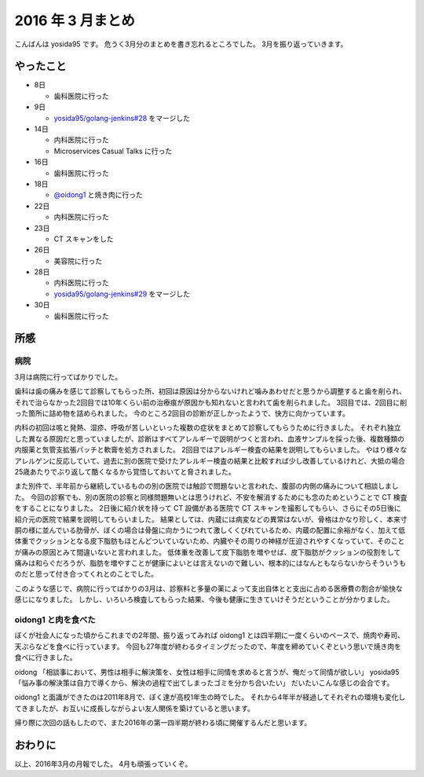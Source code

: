 2016 年 3 月まとめ
==================

こんばんは yosida95 です。
危うく3月分のまとめを書き忘れるところでした。
3月を振り返っていきます。

やったこと
----------

- 8日

  - 歯科医院に行った

- 9日

  - `yosida95/golang-jenkins#28 <https://github.com/yosida95/golang-jenkins/pull/28>`__ をマージした

- 14日

  - 内科医院に行った
  - Microservices Casual Talks に行った

- 16日

  - 歯科医院に行った

- 18日

  - `@oidong1 <https://twitter.com/oidong1>`__ と焼き肉に行った

- 22日

  - 内科医院に行った

- 23日

  - CT スキャンをした

- 26日

  - 美容院に行った

- 28日

  - 内科医院に行った
  - `yosida95/golang-jenkins#29 <https://github.com/yosida95/golang-jenkins/pull/29>`__ をマージした

- 30日

  - 歯科医院に行った

所感
----

病院
~~~~

3月は病院に行ってばかりでした。

歯科は歯の痛みを感じて診察してもらった所、初回は原因は分からないけれど噛みあわせだと思うから調整すると歯を削られ、それで治らなかった2回目では10年くらい前の治療痕が原因かも知れないと言われて歯を削られました。
3回目では、2回目に削った箇所に詰め物を詰められました。
今のところ2回目の診断が正しかったようで、快方に向かっています。

内科の初回は咳と発熱、湿疹、呼吸が苦しいといった複数の症状をまとめて診察してもらうために行きました。
それぞれ独立した異なる原因だと思っていましたが、診断はすべてアレルギーで説明がつくと言われ、血液サンプルを採った後、複数種類の内服薬と気管支拡張パッチと軟膏を処方されました。
2回目ではアレルギー検査の結果を説明してもらいました。
やはり様々なアレルゲンに反応していて、過去に別の医院で受けたアレルギー検査の結果と比較すれば少し改善しているけれど、大抵の場合25歳あたりでぶり返して酷くなるから覚悟しておいてと脅されました。

また別件で、半年前から継続しているものの別の医院では触診で問題ないと言われた、腹部の内側の痛みについて相談しました。
今回の診察でも、別の医院の診察と同様問題無いとは思うけれど、不安を解消するためにも念のためということで CT 検査をすることになりました。
2日後に紹介状を持って CT 設備がある医院で CT スキャンを撮影してもらい、さらにその5日後に紹介元の医院で結果を説明してもらいました。
結果としては、内蔵には病変などの異常はないが、骨格はかなり珍しく、本来寸胴の様に並んでいる肋骨が、ぼくの場合は骨盤に向かうにつれて激しくくびれているため、内蔵の配置に余裕がなく、加えて低体重でクッションとなる皮下脂肪もほとんどついていないため、内臓やその周りの神経が圧迫されやすくなっていて、そのことが痛みの原因とみて間違いないと言われました。
低体重を改善して皮下脂肪を増やせば、皮下脂肪がクッションの役割をして痛みは和らぐだろうが、脂肪を増やすことが健康によいとは言えないので難しい、根本的にはなんともならないからそういうものだと思って付き合ってくれとのことでした。

このような感じで、病院に行ってばかりの3月は、診察料と多量の薬によって支出自体とと支出に占める医療費の割合が愉快な感じになりました。
しかし、いろいろ検査してもらった結果、今後も健康に生きていけそうだということが分かりました。

oidong1 と肉を食べた
~~~~~~~~~~~~~~~~~~~~

ぼくが社会人になった頃からこれまでの2年間、振り返ってみれば oidong1 とは四半期に一度くらいのペースで、焼肉や寿司、天ぷらなどを食べに行っています。
今回も27年度が終わるタイミングだったので、年度を締めていくぞという思いで焼き肉を食べに行きました。

oidong 「相談事において、男性は相手に解決策を、女性は相手に同情を求めると言うが、俺だって同情が欲しい」  
yosida95 「悩み事の解決策は自力で導くから、解決の過程で出てしまったゴミを分かち合いたい」  
だいたいこんな感じの会合です。

oidong1 と面識ができたのは2011年8月で、ぼく達が高校1年生の時でした。
それから4年半が経過してそれぞれの環境も変化してきましたが、お互いに成長しながらよい友人関係を築けていると思います。

帰り際に次回の話もしたので、また2016年の第一四半期が終わる頃に開催するんだと思います。

おわりに
--------

以上、2016年3月の月報でした。
4月も頑張っていくぞ。

.. author:: default
.. tags:: 月報
.. comments::

